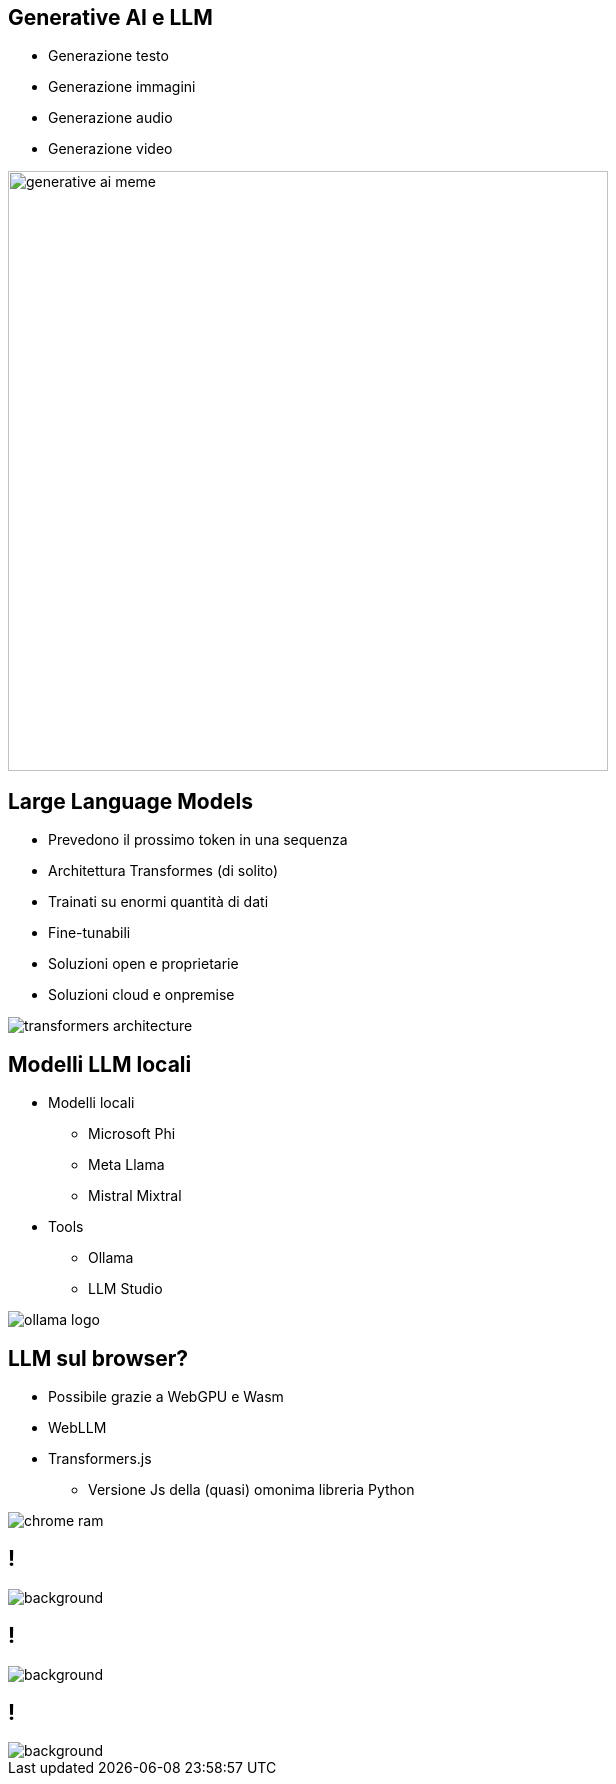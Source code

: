 
[.columns.is-vcentered%auto-animate]
== Generative AI e LLM


[.column%auto-animate]
--
[%step]
* Generazione testo
* Generazione immagini
* Generazione audio
* Generazione video
--

[.column.is-two-thirds]
[%step]
--
image:generative-ai-meme.jpg[width=600]
--


[.columns.is-vcentered%auto-animate]
== Large Language Models

[.column.is-two-thirds%auto-animate]
--
* Prevedono il prossimo token in una sequenza
* Architettura Transformes (di solito)
* Trainati su enormi quantità di dati
* Fine-tunabili
* Soluzioni open e proprietarie
* Soluzioni cloud e onpremise
--

[.column]
--
image:transformers-architecture.png[]
--

[.columns.is-vcentered%auto-animate]
== Modelli LLM locali

[.column.is-two-thirds%auto-animate]
--
* Modelli locali
** Microsoft Phi
** Meta Llama
** Mistral Mixtral
* Tools
** Ollama
** LLM Studio
--

[.column]
--
image:ollama-logo.png[]
--

[.columns]
== LLM sul browser?

[.column%auto-animate]
--
* Possibile grazie a WebGPU e Wasm
* WebLLM
* Transformers.js
** Versione Js della (quasi) omonima libreria Python
--

[.column]
--
image:chrome-ram.jpg[]
--


== !
image::transformers-js-example.png[background, size=contain]

== !
image::transformers-js-example-hl.png[background, size=contain]

== !
image::chris-pratt-wov.gif[background, size=contain]

